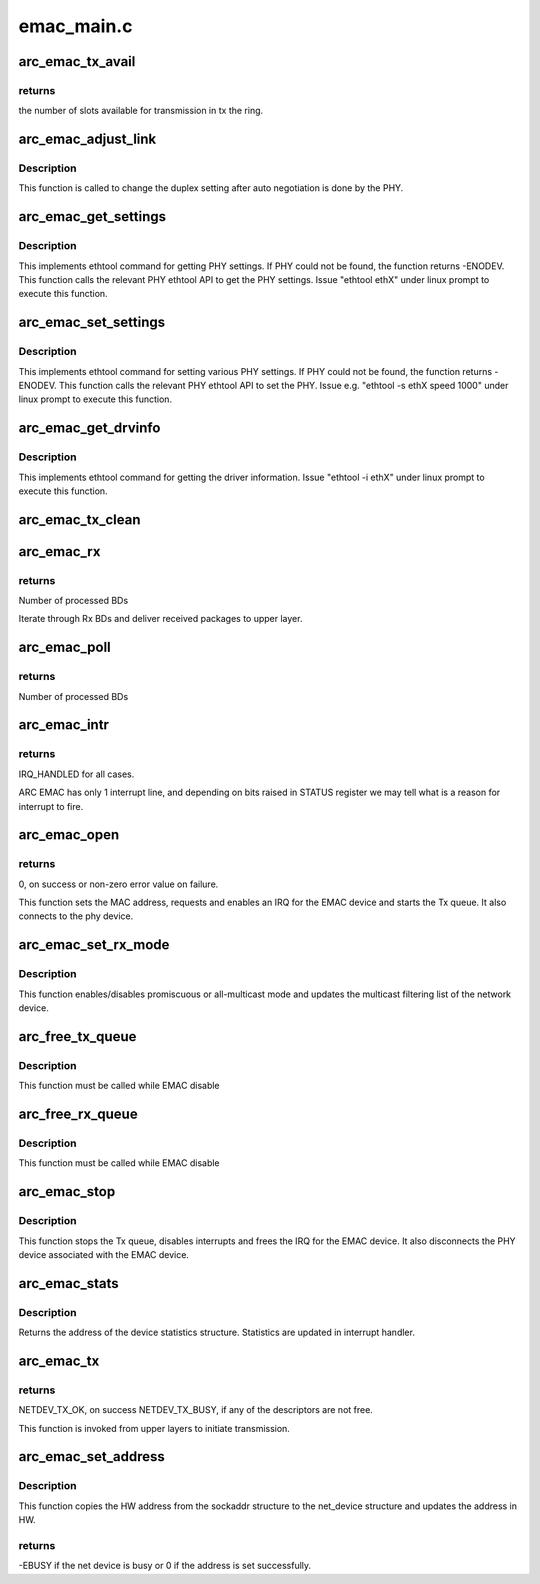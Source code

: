 .. -*- coding: utf-8; mode: rst -*-

===========
emac_main.c
===========


.. _`arc_emac_tx_avail`:

arc_emac_tx_avail
=================

.. c:function:: int arc_emac_tx_avail (struct arc_emac_priv *priv)

    Return the number of available slots in the tx ring.

    :param struct arc_emac_priv \*priv:
        Pointer to ARC EMAC private data structure.



.. _`arc_emac_tx_avail.returns`:

returns
-------

the number of slots available for transmission in tx the ring.



.. _`arc_emac_adjust_link`:

arc_emac_adjust_link
====================

.. c:function:: void arc_emac_adjust_link (struct net_device *ndev)

    Adjust the PHY link duplex.

    :param struct net_device \*ndev:
        Pointer to the net_device structure.



.. _`arc_emac_adjust_link.description`:

Description
-----------

This function is called to change the duplex setting after auto negotiation
is done by the PHY.



.. _`arc_emac_get_settings`:

arc_emac_get_settings
=====================

.. c:function:: int arc_emac_get_settings (struct net_device *ndev, struct ethtool_cmd *cmd)

    Get PHY settings.

    :param struct net_device \*ndev:
        Pointer to net_device structure.

    :param struct ethtool_cmd \*cmd:
        Pointer to ethtool_cmd structure.



.. _`arc_emac_get_settings.description`:

Description
-----------

This implements ethtool command for getting PHY settings. If PHY could
not be found, the function returns -ENODEV. This function calls the
relevant PHY ethtool API to get the PHY settings.
Issue "ethtool ethX" under linux prompt to execute this function.



.. _`arc_emac_set_settings`:

arc_emac_set_settings
=====================

.. c:function:: int arc_emac_set_settings (struct net_device *ndev, struct ethtool_cmd *cmd)

    Set PHY settings as passed in the argument.

    :param struct net_device \*ndev:
        Pointer to net_device structure.

    :param struct ethtool_cmd \*cmd:
        Pointer to ethtool_cmd structure.



.. _`arc_emac_set_settings.description`:

Description
-----------

This implements ethtool command for setting various PHY settings. If PHY
could not be found, the function returns -ENODEV. This function calls the
relevant PHY ethtool API to set the PHY.
Issue e.g. "ethtool -s ethX speed 1000" under linux prompt to execute this
function.



.. _`arc_emac_get_drvinfo`:

arc_emac_get_drvinfo
====================

.. c:function:: void arc_emac_get_drvinfo (struct net_device *ndev, struct ethtool_drvinfo *info)

    Get EMAC driver information.

    :param struct net_device \*ndev:
        Pointer to net_device structure.

    :param struct ethtool_drvinfo \*info:
        Pointer to ethtool_drvinfo structure.



.. _`arc_emac_get_drvinfo.description`:

Description
-----------

This implements ethtool command for getting the driver information.
Issue "ethtool -i ethX" under linux prompt to execute this function.



.. _`arc_emac_tx_clean`:

arc_emac_tx_clean
=================

.. c:function:: void arc_emac_tx_clean (struct net_device *ndev)

    clears processed by EMAC Tx BDs.

    :param struct net_device \*ndev:
        Pointer to the network device.



.. _`arc_emac_rx`:

arc_emac_rx
===========

.. c:function:: int arc_emac_rx (struct net_device *ndev, int budget)

    processing of Rx packets.

    :param struct net_device \*ndev:
        Pointer to the network device.

    :param int budget:
        How many BDs to process on 1 call.



.. _`arc_emac_rx.returns`:

returns
-------

Number of processed BDs

Iterate through Rx BDs and deliver received packages to upper layer.



.. _`arc_emac_poll`:

arc_emac_poll
=============

.. c:function:: int arc_emac_poll (struct napi_struct *napi, int budget)

    NAPI poll handler.

    :param struct napi_struct \*napi:
        Pointer to napi_struct structure.

    :param int budget:
        How many BDs to process on 1 call.



.. _`arc_emac_poll.returns`:

returns
-------

Number of processed BDs



.. _`arc_emac_intr`:

arc_emac_intr
=============

.. c:function:: irqreturn_t arc_emac_intr (int irq, void *dev_instance)

    Global interrupt handler for EMAC.

    :param int irq:
        irq number.

    :param void \*dev_instance:
        device instance.



.. _`arc_emac_intr.returns`:

returns
-------

IRQ_HANDLED for all cases.

ARC EMAC has only 1 interrupt line, and depending on bits raised in
STATUS register we may tell what is a reason for interrupt to fire.



.. _`arc_emac_open`:

arc_emac_open
=============

.. c:function:: int arc_emac_open (struct net_device *ndev)

    Open the network device.

    :param struct net_device \*ndev:
        Pointer to the network device.



.. _`arc_emac_open.returns`:

returns
-------

0, on success or non-zero error value on failure.

This function sets the MAC address, requests and enables an IRQ
for the EMAC device and starts the Tx queue.
It also connects to the phy device.



.. _`arc_emac_set_rx_mode`:

arc_emac_set_rx_mode
====================

.. c:function:: void arc_emac_set_rx_mode (struct net_device *ndev)

    Change the receive filtering mode.

    :param struct net_device \*ndev:
        Pointer to the network device.



.. _`arc_emac_set_rx_mode.description`:

Description
-----------

This function enables/disables promiscuous or all-multicast mode
and updates the multicast filtering list of the network device.



.. _`arc_free_tx_queue`:

arc_free_tx_queue
=================

.. c:function:: void arc_free_tx_queue (struct net_device *ndev)

    free skb from tx queue

    :param struct net_device \*ndev:
        Pointer to the network device.



.. _`arc_free_tx_queue.description`:

Description
-----------

This function must be called while EMAC disable



.. _`arc_free_rx_queue`:

arc_free_rx_queue
=================

.. c:function:: void arc_free_rx_queue (struct net_device *ndev)

    free skb from rx queue

    :param struct net_device \*ndev:
        Pointer to the network device.



.. _`arc_free_rx_queue.description`:

Description
-----------

This function must be called while EMAC disable



.. _`arc_emac_stop`:

arc_emac_stop
=============

.. c:function:: int arc_emac_stop (struct net_device *ndev)

    Close the network device.

    :param struct net_device \*ndev:
        Pointer to the network device.



.. _`arc_emac_stop.description`:

Description
-----------

This function stops the Tx queue, disables interrupts and frees the IRQ for
the EMAC device.
It also disconnects the PHY device associated with the EMAC device.



.. _`arc_emac_stats`:

arc_emac_stats
==============

.. c:function:: struct net_device_stats *arc_emac_stats (struct net_device *ndev)

    Get system network statistics.

    :param struct net_device \*ndev:
        Pointer to net_device structure.



.. _`arc_emac_stats.description`:

Description
-----------

Returns the address of the device statistics structure.
Statistics are updated in interrupt handler.



.. _`arc_emac_tx`:

arc_emac_tx
===========

.. c:function:: int arc_emac_tx (struct sk_buff *skb, struct net_device *ndev)

    Starts the data transmission.

    :param struct sk_buff \*skb:
        sk_buff pointer that contains data to be Transmitted.

    :param struct net_device \*ndev:
        Pointer to net_device structure.



.. _`arc_emac_tx.returns`:

returns
-------

NETDEV_TX_OK, on success
NETDEV_TX_BUSY, if any of the descriptors are not free.

This function is invoked from upper layers to initiate transmission.



.. _`arc_emac_set_address`:

arc_emac_set_address
====================

.. c:function:: int arc_emac_set_address (struct net_device *ndev, void *p)

    Set the MAC address for this device.

    :param struct net_device \*ndev:
        Pointer to net_device structure.

    :param void \*p:
        6 byte Address to be written as MAC address.



.. _`arc_emac_set_address.description`:

Description
-----------

This function copies the HW address from the sockaddr structure to the
net_device structure and updates the address in HW.



.. _`arc_emac_set_address.returns`:

returns
-------

-EBUSY if the net device is busy or 0 if the address is set
successfully.

